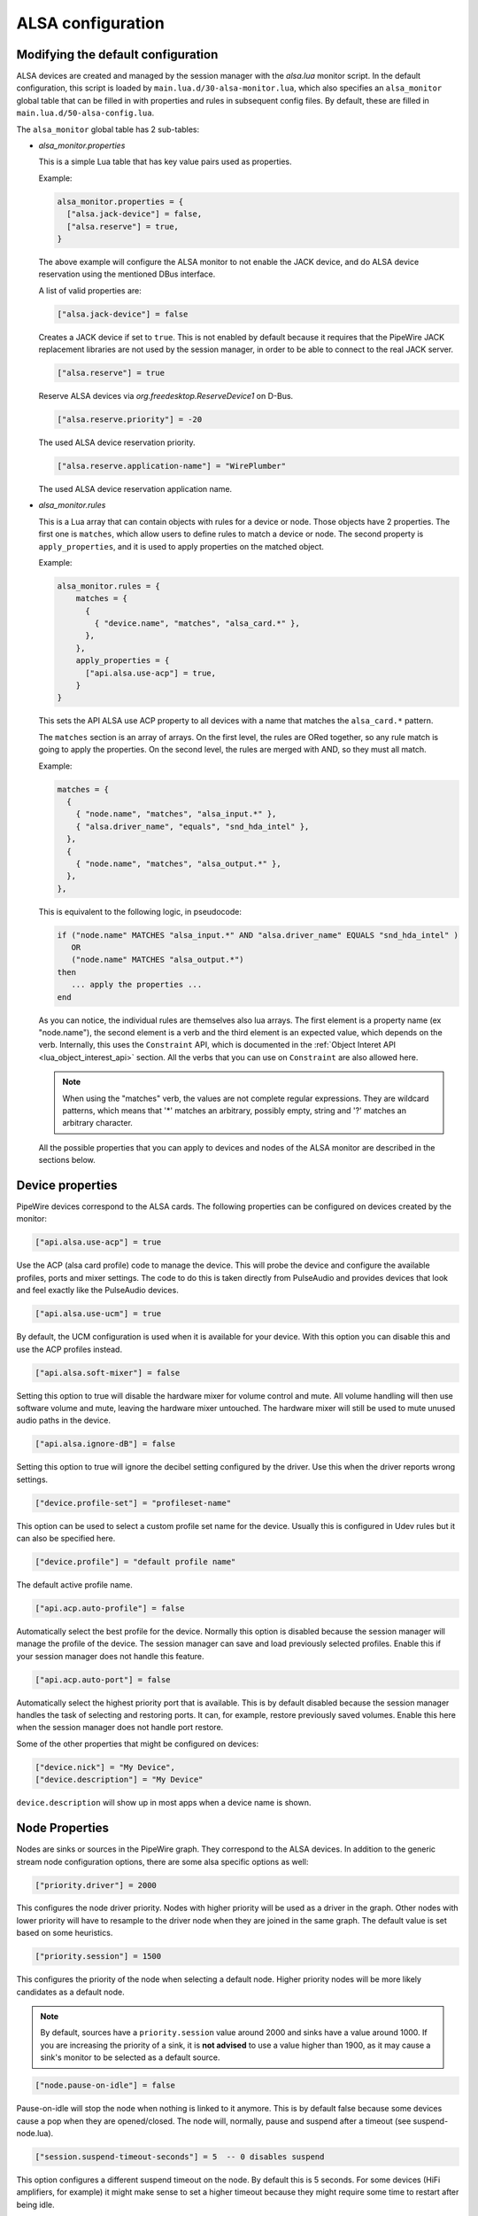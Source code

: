 .. _config_alsa:

ALSA configuration
==================

Modifying the default configuration
^^^^^^^^^^^^^^^^^^^^^^^^^^^^^^^^^^^

ALSA devices are created and managed by the session manager with the *alsa.lua*
monitor script. In the default configuration, this script is loaded by
``main.lua.d/30-alsa-monitor.lua``, which also specifies an ``alsa_monitor``
global table that can be filled in with properties and rules in subsequent
config files. By default, these are filled in ``main.lua.d/50-alsa-config.lua``.

The ``alsa_monitor`` global table has 2 sub-tables:

* *alsa_monitor.properties*

  This is a simple Lua table that has key value pairs used as properties.

  Example:

  .. code-block:: lua

    alsa_monitor.properties = {
      ["alsa.jack-device"] = false,
      ["alsa.reserve"] = true,
    }

  The above example will configure the ALSA monitor to not enable the JACK
  device, and do ALSA device reservation using the mentioned DBus interface.

  A list of valid properties are:

  .. code-block:: lua

    ["alsa.jack-device"] = false

  Creates a JACK device if set to ``true``. This is not enabled by default because
  it requires that the PipeWire JACK replacement libraries are not used by the
  session manager, in order to be able to connect to the real JACK server.

  .. code-block:: lua

    ["alsa.reserve"] = true

  Reserve ALSA devices via *org.freedesktop.ReserveDevice1* on D-Bus.

  .. code-block:: lua

    ["alsa.reserve.priority"] = -20

  The used ALSA device reservation priority.

  .. code-block:: lua

    ["alsa.reserve.application-name"] = "WirePlumber"

  The used ALSA device reservation application name.


* *alsa_monitor.rules*

  This is a Lua array that can contain objects with rules for a device or node.
  Those objects have 2 properties. The first one is ``matches``, which allow
  users to define rules to match a device or node. The second property is
  ``apply_properties``, and it is used to apply properties on the matched object.

  Example:

  .. code-block:: lua

    alsa_monitor.rules = {
        matches = {
          {
            { "device.name", "matches", "alsa_card.*" },
          },
        },
        apply_properties = {
          ["api.alsa.use-acp"] = true,
        }
    }

  This sets the API ALSA use ACP property to all devices with a name that
  matches the ``alsa_card.*`` pattern.

  The ``matches`` section is an array of arrays. On the first level, the rules
  are ORed together, so any rule match is going to apply the properties. On
  the second level, the rules are merged with AND, so they must all match.

  Example:

  .. code-block:: lua

    matches = {
      {
        { "node.name", "matches", "alsa_input.*" },
        { "alsa.driver_name", "equals", "snd_hda_intel" },
      },
      {
        { "node.name", "matches", "alsa_output.*" },
      },
    },

  This is equivalent to the following logic, in pseudocode:

  .. code-block::

    if ("node.name" MATCHES "alsa_input.*" AND "alsa.driver_name" EQUALS "snd_hda_intel" )
       OR
       ("node.name" MATCHES "alsa_output.*")
    then
       ... apply the properties ...
    end

  As you can notice, the individual rules are themselves also lua arrays. The
  first element is a property name (ex "node.name"), the second element is a
  verb and the third element is an expected value, which depends on the verb.
  Internally, this uses the ``Constraint`` API, which is documented in the
  :ref:`Object Interet API <lua_object_interest_api>` section. All the verbs
  that you can use on ``Constraint`` are also allowed here.

  .. note::

    When using the "matches" verb, the values are not complete regular expressions.
    They are wildcard patterns, which means that '*' matches an arbitrary,
    possibly empty, string and '?' matches an arbitrary character.

  All the possible properties that you can apply to devices and nodes of the
  ALSA monitor are described in the sections below.

Device properties
^^^^^^^^^^^^^^^^^

PipeWire devices correspond to the ALSA cards.
The following properties can be configured on devices created by the monitor:

.. code-block:: lua

  ["api.alsa.use-acp"] = true

Use the ACP (alsa card profile) code to manage the device. This will probe the
device and configure the available profiles, ports and mixer settings. The
code to do this is taken directly from PulseAudio and provides devices that
look and feel exactly like the PulseAudio devices.

.. code-block:: lua

  ["api.alsa.use-ucm"] = true

By default, the UCM configuration is used when it is available for your device.
With this option you can disable this and use the ACP profiles instead.

.. code-block:: lua

  ["api.alsa.soft-mixer"] = false

Setting this option to true will disable the hardware mixer for volume control
and mute. All volume handling will then use software volume and mute, leaving
the hardware mixer untouched. The hardware mixer will still be used to mute
unused audio paths in the device.

.. code-block:: lua

  ["api.alsa.ignore-dB"] = false

Setting this option to true will ignore the decibel setting configured by the
driver. Use this when the driver reports wrong settings.

.. code-block:: lua

  ["device.profile-set"] = "profileset-name"

This option can be used to select a custom profile set name for the device.
Usually this is configured in Udev rules but it can also be specified here.

.. code-block:: lua

  ["device.profile"] = "default profile name"

The default active profile name.

.. code-block:: lua

  ["api.acp.auto-profile"] = false

Automatically select the best profile for the device. Normally this option is
disabled because the session manager will manage the profile of the device.
The session manager can save and load previously selected profiles. Enable
this if your session manager does not handle this feature.

.. code-block:: lua

  ["api.acp.auto-port"] = false

Automatically select the highest priority port that is available. This is by
default disabled because the session manager handles the task of selecting and
restoring ports. It can, for example, restore previously saved volumes. Enable
this here when the session manager does not handle port restore.

Some of the other properties that might be configured on devices:

.. code-block:: lua

  ["device.nick"] = "My Device",
  ["device.description"] = "My Device"

``device.description`` will show up in most apps when a device name is shown.

Node Properties
^^^^^^^^^^^^^^^

Nodes are sinks or sources in the PipeWire graph. They correspond to the ALSA
devices. In addition to the generic stream node configuration options, there are
some alsa specific options as well:

.. code-block:: lua

    ["priority.driver"] = 2000

This configures the node driver priority. Nodes with higher priority will be
used as a driver in the graph. Other nodes with lower priority will have to
resample to the driver node when they are joined in the same graph. The default
value is set based on some heuristics.

.. code-block:: lua

    ["priority.session"] = 1500

This configures the priority of the node when selecting a default node.
Higher priority nodes will be more likely candidates as a default node.

.. note::

  By default, sources have a ``priority.session`` value around 2000 and sinks
  have a value around 1000. If you are increasing the priority of a sink, it
  is **not advised** to use a value higher than 1900, as it may cause a sink's
  monitor to be selected as a default source.

.. code-block:: lua

    ["node.pause-on-idle"] = false

Pause-on-idle will stop the node when nothing is linked to it anymore.
This is by default false because some devices cause a pop when they are
opened/closed. The node will, normally, pause and suspend after a timeout
(see suspend-node.lua).

.. code-block:: lua

    ["session.suspend-timeout-seconds"] = 5  -- 0 disables suspend

This option configures a different suspend timeout on the node.
By default this is 5 seconds. For some devices (HiFi amplifiers, for example)
it might make sense to set a higher timeout because they might require some
time to restart after being idle.

A value of 0 disables suspend for a node and will leave the ALSA device busy.
The device can then manually be suspended with ``pactl suspend-sink|source``.

**The following properties can be used to configure the format used by the
ALSA device:**

.. code-block:: lua

    ["audio.format"] = "S16LE"

By default, PipeWire will use a 32 bits sample format but a different format
can be set here.

The Audio rate of a device can be set here:

.. code-block:: lua

    ["audio.rate"] = 44100

By default, the ALSA device will be configured with the same samplerate as the
global graph. If this is not supported, or a custom values is set here,
resampling will be used to match the graph rate.

.. code-block:: lua

    ["audio.channels"] = 2
    ["audio.position"] = "FL,FR"

By default the channels and their position are determined by the selected
Device profile. You can override this setting here and optionally swap or
reconfigure the channel positions.

.. code-block:: lua

    ["api.alsa.use-chmap"] = false

Use the channel map as reported by the driver. This is disabled by default
because it is often wrong and the ACP code handles this better.

.. code-block:: lua

    ["api.alsa.disable-mmap"]  = true

PipeWire will by default access the memory of the device using mmap.
This can be disabled and force the usage of the slower read and write access
modes in case the mmap support of the device is not working properly.

.. code-block:: lua

    ["channelmix.normalize"] = true

Makes sure that during such mixing & resampling original 0 dB level is
preserved, so nothing sounds wildly quieter/louder.

.. code-block:: lua

    ["channelmix.mix-lfe"] = true

Creates "center" channel for X.0 recordings from front stereo on X.1 setups and
pushes some low-frequency/bass from "center" from X.1 recordings into front
stereo on X.0 setups.

.. code-block:: lua

    ["monitor.channel-volumes"] = false

By default, the volume of the sink/source does not influence the volume on the
monitor ports. Set this option to true to change this. PulseAudio has
inconsistent behaviour regarding this option, it applies channel-volumes only
when the sink/source is using software volumes.

ALSA buffer properties
^^^^^^^^^^^^^^^^^^^^^^

PipeWire uses a timer to consume and produce samples to/from ALSA devices.
After every timeout, it queries the device hardware pointers of the device and
uses this information to set a new timeout. See also this example program.

By default, PipeWire handles ALSA batch devices differently from non-batch
devices. Batch devices only get their hardware pointers updated after each
hardware interrupt. Non-batch devices get updates independent of the interrupt.
This means that for batch devices we need to set the interrupt at a sufficiently
high frequency (at the cost of CPU usage) while for non-batch devices we want to
set the interrupt frequency as low as possible (to save CPU).

For batch devices we also need to take the extra buffering into account caused
by the delayed updates of the hardware pointers.

Most USB devices are batch devices and will be handled as such by PipeWire by
default.

There are 2 tunable parameters to control the buffering and timeouts in a
device

.. code-block:: lua

    ["api.alsa.period-size"] = 1024

This sets the device interrupt to every period-size samples for non-batch
devices and to half of this for batch devices. For batch devices, the other
half of the period-size is used as extra buffering to compensate for the delayed
update. So, for batch devices, there is an additional period-size/2 delay.
It makes sense to lower the period-size for batch devices to reduce this delay.

.. code-block:: lua

    ["api.alsa.headroom"] = 0

This adds extra delay between the hardware pointers and software pointers.
In most cases this can be set to 0. For very bad devices or emulated devices
(like in a VM) it might be necessary to increase the headroom value.
In summary, this is the overview of buffering and timings:


  ============== ========================================== =========
  Property       Batch                                      Non-Batch
  ============== ========================================== =========
  IRQ Frequency  api.alsa.period-size/2                     api.alsa.period-size
  Extra Delay    api.alsa.headroom + api.alsa.period-size/2 api.alsa.headroom
  ============== ========================================== =========

It is possible to disable the batch device tweaks with:

.. code-block:: lua

    ["api.alsa.disable-batch"] = true

It removes the extra delay added of period-size/2 if the device can support this.
For batch devices it is also a good idea to lower the period-size
(and increase the IRQ frequency) to get smaller batch updates and lower latency.

ALSA extra latency properties
^^^^^^^^^^^^^^^^^^^^^^^^^^^^^

Extra internal delay in the DAC and ADC converters of the device itself can be
set with the ``latency.internal.*`` properties:

.. code-block:: lua

    ["latency.internal.rate"] = 256
    ["latency.internal.ns"] = 0

You can configure a latency in samples (relative to rate with
``latency.internal.rate``) or in nanoseconds (``latency.internal.ns``).
This value will be added to the total reported latency by the node of the device.

You can use a tool like ``jack_iodelay`` to get the number of samples of
internal latency of your device.

This property is also adjustable at runtime with the ``ProcessLatency`` param.
You will need to find the id of the Node you want to change. For example:
Query the current internal latency of an ALSA node with id 58:

.. code-block:: console

    $ pw-cli e 58 ProcessLatency
    Object: size 80, type Spa:Pod:Object:Param:ProcessLatency (262156), id Spa:Enum:ParamId:ProcessLatency (16)
      Prop: key Spa:Pod:Object:Param:ProcessLatency:quantum (1), flags 00000000
        Float 0.000000
      Prop: key Spa:Pod:Object:Param:ProcessLatency:rate (2), flags 00000000
        Int 0
      Prop: key Spa:Pod:Object:Param:ProcessLatency:ns (3), flags 00000000
        Long 0

Set the internal latency to 256 samples:

.. code-block:: console

    $ pw-cli s 58 ProcessLatency '{ rate = 256 }'
    Object: size 32, type Spa:Pod:Object:Param:ProcessLatency (262156), id Spa:Enum:ParamId:ProcessLatency (16)
      Prop: key Spa:Pod:Object:Param:ProcessLatency:rate (2), flags 00000000
        Int 256
    remote 0 node 58 changed
    remote 0 port 70 changed
    remote 0 port 72 changed
    remote 0 port 74 changed
    remote 0 port 76 changed

Startup tweaks
^^^^^^^^^^^^^^

Some devices need some time before they can report accurate hardware pointer
positions. In those cases, an extra start delay can be added that is used to
compensate for this startup delay:

.. code-block:: lua

    ["api.alsa.start-delay"] = 0

It is unsure when this tunable should be used.

IEC958 (S/PDIF) passthrough
^^^^^^^^^^^^^^^^^^^^^^^^^^^

S/PDIF passthrough will only be enabled when the accepted codecs are configured
on the ALSA device.

This can be done in 3 different ways:

  1. Use pavucontrol and toggle the codecs in the output advanced section

  2. Modify the ``["iec958.codecs"] = "[ PCM DTS AC3 MPEG MPEG2-AAC EAC3 TrueHD DTS-HD ]"``
     node property to something.

  3. Use ``pw-cli s <node-id> Props '{ iec958Codecs : [ PCM ] }'`` to modify
     the codecs at runtime.

